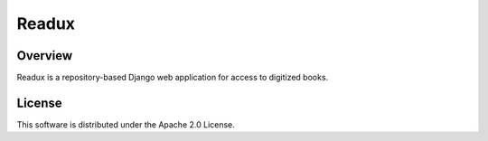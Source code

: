 .. _README:

Readux
======

Overview
--------

Readux is a repository-based Django web application for access to
digitized books.


License
-------

This software is distributed under the Apache 2.0 License.

